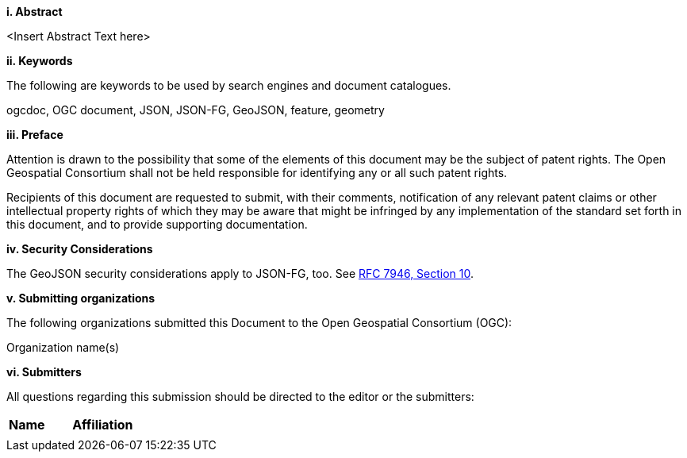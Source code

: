 [big]*i.     Abstract*

<Insert Abstract Text here>

[big]*ii.    Keywords*

The following are keywords to be used by search engines and document catalogues.

ogcdoc, OGC document, JSON, JSON-FG, GeoJSON, feature, geometry

[big]*iii.   Preface*

Attention is drawn to the possibility that some of the elements of this document may be the subject of patent rights. The Open Geospatial Consortium shall not be held responsible for identifying any or all such patent rights.

Recipients of this document are requested to submit, with their comments, notification of any relevant patent claims or other intellectual property rights of which they may be aware that might be infringed by any implementation of the standard set forth in this document, and to provide supporting documentation.

[[security-considerations]]
[big]*iv.    Security Considerations*

The GeoJSON security considerations apply to JSON-FG, too. See https://datatracker.ietf.org/doc/html/rfc7946#section-10[RFC 7946, Section 10].

[big]*v.    Submitting organizations*

The following organizations submitted this Document to the Open Geospatial Consortium (OGC):

Organization name(s)

[big]*vi.     Submitters*

All questions regarding this submission should be directed to the editor or the submitters:

|===
|*Name* |*Affiliation*
| |
|===
